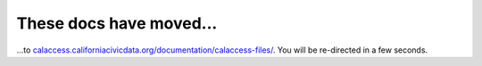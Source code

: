 These docs have moved...
========================

.. meta::
   :http-equiv=refresh: 4;URL='http://calaccess.californiacivicdata.org/documentation/calaccess-files/'

...to `calaccess.californiacivicdata.org/documentation/calaccess-files/ <http://calaccess.californiacivicdata.org/documentation/calaccess-files/>`_. You will be re-directed in a few seconds.
